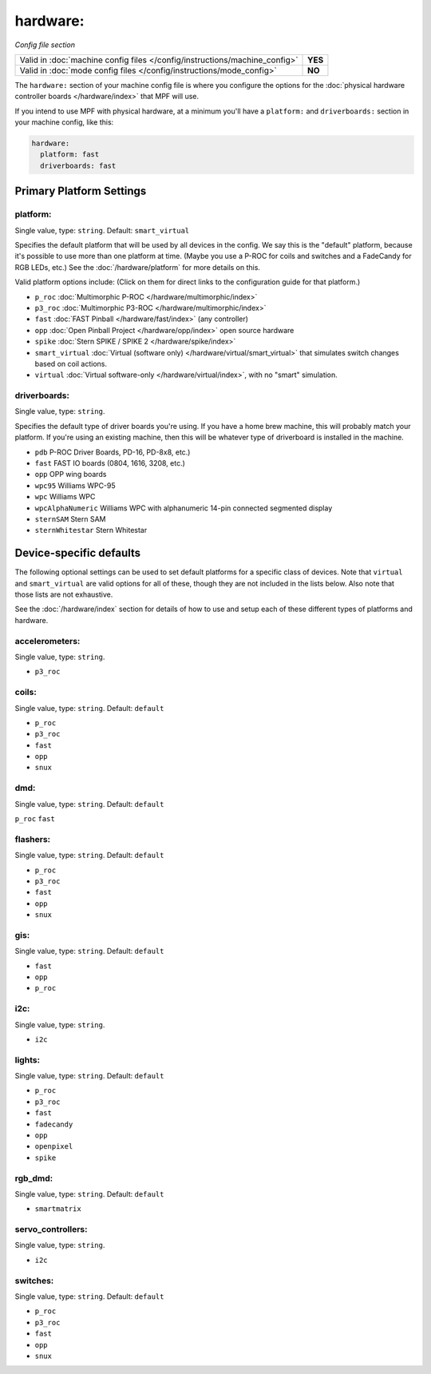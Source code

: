 hardware:
=========

*Config file section*

+----------------------------------------------------------------------------+---------+
| Valid in :doc:`machine config files </config/instructions/machine_config>` | **YES** |
+----------------------------------------------------------------------------+---------+
| Valid in :doc:`mode config files </config/instructions/mode_config>`       | **NO**  |
+----------------------------------------------------------------------------+---------+

The ``hardware:`` section of your machine config file is where you configure
the options for the :doc:`physical hardware controller boards </hardware/index>`
that MPF will use.

If you intend to use MPF with physical hardware, at a minimum you'll have a
``platform:`` and ``driverboards:`` section in your machine config, like this:

.. code-block:: mpf-config

   hardware:
     platform: fast
     driverboards: fast

Primary Platform Settings
-------------------------


platform:
~~~~~~~~~
Single value, type: ``string``. Default: ``smart_virtual``

Specifies the default platform that will be used by all devices in the config.
We say this is the "default" platform, because it's possible to use more than
one platform at time. (Maybe you use a P-ROC for coils and switches and a
FadeCandy for RGB LEDs, etc.) See the :doc:`/hardware/platform` for more
details on this.

Valid platform options include: (Click on them for direct links to the
configuration guide for that platform.)

+ ``p_roc`` :doc:`Multimorphic P-ROC </hardware/multimorphic/index>`
+ ``p3_roc`` :doc:`Multimorphic P3-ROC </hardware/multimorphic/index>`
+ ``fast`` :doc:`FAST Pinball </hardware/fast/index>` (any controller)
+ ``opp`` :doc:`Open Pinball Project </hardware/opp/index>` open source hardware
+ ``spike`` :doc:`Stern SPIKE / SPIKE 2 </hardware/spike/index>`
+ ``smart_virtual`` :doc:`Virtual (software only) </hardware/virtual/smart_virtual>`
  that simulates switch changes based on coil actions.
+ ``virtual`` :doc:`Virtual software-only </hardware/virtual/index>`, with no
  "smart" simulation.

driverboards:
~~~~~~~~~~~~~
Single value, type: ``string``.

Specifies the default type of driver boards you're using. If you have a home
brew machine, this will probably match your platform. If you're using an
existing machine, then this will be whatever type of driverboard is installed
in the machine.

+ ``pdb`` P-ROC Driver Boards, PD-16, PD-8x8, etc.)
+ ``fast`` FAST IO boards (0804, 1616, 3208, etc.)
+ ``opp`` OPP wing boards
+ ``wpc95`` Williams WPC-95
+ ``wpc`` Williams WPC
+ ``wpcAlphaNumeric`` Williams WPC with alphanumeric 14-pin connected segmented
  display
+ ``sternSAM`` Stern SAM
+ ``sternWhitestar`` Stern Whitestar

Device-specific defaults
------------------------

The following optional settings can be used to set default platforms for a
specific class of devices. Note that ``virtual`` and ``smart_virtual`` are
valid options for all of these, though they are not included in the lists
below. Also note that those lists are not exhaustive.

See the :doc:`/hardware/index` section for details of how to use and setup
each of these different types of platforms and hardware.

accelerometers:
~~~~~~~~~~~~~~~
Single value, type: ``string``.

+ ``p3_roc``

coils:
~~~~~~
Single value, type: ``string``. Default: ``default``

+ ``p_roc``
+ ``p3_roc``
+ ``fast``
+ ``opp``
+ ``snux``

dmd:
~~~~
Single value, type: ``string``. Default: ``default``

``p_roc``
``fast``



flashers:
~~~~~~~~~
Single value, type: ``string``. Default: ``default``

+ ``p_roc``
+ ``p3_roc``
+ ``fast``
+ ``opp``
+ ``snux``

gis:
~~~~
Single value, type: ``string``. Default: ``default``

+ ``fast``
+ ``opp``
+ ``p_roc``

i2c:
~~~~
Single value, type: ``string``.

+ ``i2c``

lights:
~~~~~~~
Single value, type: ``string``. Default: ``default``

+ ``p_roc``
+ ``p3_roc``
+ ``fast``
+ ``fadecandy``
+ ``opp``
+ ``openpixel``
+ ``spike``

rgb_dmd:
~~~~~~~~
Single value, type: ``string``. Default: ``default``

+ ``smartmatrix``

servo_controllers:
~~~~~~~~~~~~~~~~~~
Single value, type: ``string``.

+ ``i2c``

switches:
~~~~~~~~~
Single value, type: ``string``. Default: ``default``

+ ``p_roc``
+ ``p3_roc``
+ ``fast``
+ ``opp``
+ ``snux``

